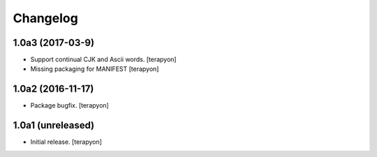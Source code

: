 Changelog
=========

1.0a3 (2017-03-9)
-----------------

- Support continual CJK and Ascii words. [terapyon]
- Missing packaging for MANIFEST [terapyon]


1.0a2 (2016-11-17)
------------------

- Package bugfix.
  [terapyon]


1.0a1 (unreleased)
------------------

- Initial release.
  [terapyon]
